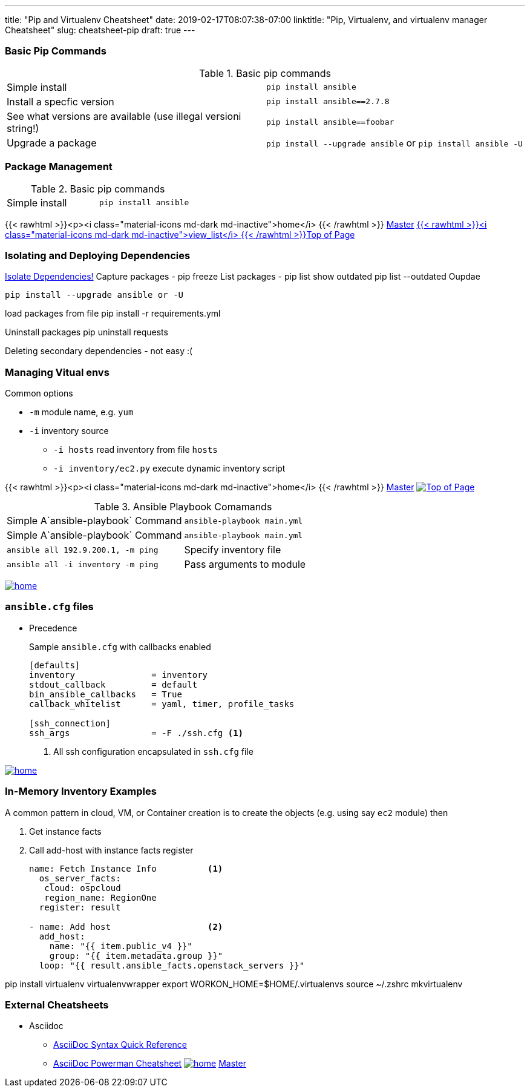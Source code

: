 ---
title: "Pip and Virtualenv Cheatsheet"
date: 2019-02-17T08:07:38-07:00
linktitle: "Pip, Virtualenv, and virtualenv manager Cheatsheet"
slug: cheatsheet-pip
draft: true
---

:toc: 
:toc-title: Sections

=== Basic Pip Commands

.Basic pip commands
[cols=2]
|===
| Simple install
| `pip install ansible`

| Install a specfic version
| `pip install ansible==2.7.8`

| See what versions are available (use illegal versioni string!)
| `pip install ansible==foobar`

| Upgrade a package
| `pip install --upgrade ansible` or `pip install ansible -U`

|===


=== Package Management

.Basic pip commands
[cols=2]
|===
| Simple install
| `pip install ansible`
|===

////
[frame="none",cols=2,width="40%"]
|===
|{{< rawhtml >}}<p><i class="material-icons md-dark md-inactive">home</i> {{< /rawhtml >}} link:/cheatsheets/index-cheatsheets[Master] 
| <<TOP,{{< rawhtml >}}<p><i class="material-icons md-dark md-inactive">view_list</i> {{< /rawhtml >}}Top of Page>> 
|===
////

{{< rawhtml >}}<p><i class="material-icons md-dark md-inactive">home</i> {{< /rawhtml >}} link:/cheatsheets/index-cheatsheets[Master] <<TOP,{{< rawhtml >}}<i class="material-icons md-dark md-inactive">view_list</i> {{< /rawhtml >}}Top of Page>> 

////
<<TOP,{{< rawhtml >}}<p><i class="material-icons md-dark md-inactive">view_list</i> {{< /rawhtml >}} <<TOP[Top of Page]>> 
////

=== Isolating and Deploying Dependencies

link:https://12factor.net/dependencies[Isolate Dependencies!]
Capture packages - pip freeze
List packages - pip list
show outdated  pip list --outdated
Oupdae

 pip install --upgrade ansible or -U

load packages from file pip install -r requirements.yml

Uninstall packages  pip uninstall requests

Deleting secondary dependencies - not easy :(




=== Managing Vitual envs







Common options

* `-m` module name, e.g. `yum`
* `-i` inventory source
** `-i hosts` read inventory from file `hosts`
** `-i inventory/ec2.py` execute dynamic inventory script

{{< rawhtml >}}<p><i class="material-icons md-dark md-inactive">home</i> {{< /rawhtml >}} link:/cheatsheets/index-cheatsheets[Master] <<TOP,image:images/home.png[Top of Page]>>


.Ansible Playbook Comamands
[cols=2]
|===
| Simple A`ansible-playbook` Command
| `ansible-playbook main.yml`

| Simple A`ansible-playbook` Command
| `ansible-playbook main.yml`

| `ansible all 192.9.200.1, -m ping`

| Specify inventory file
| `ansible all -i inventory -m ping`

| Pass arguments to module
| `ansible web -m yum -a "name=httpd state=present`
|===
<<TOP,image:images/home.png[]>>

=== `ansible.cfg` files

* Precedence
**
**
**
**

+
Sample `ansible.cfg` with callbacks enabled
+
[source,bash]
----
[defaults]
inventory               = inventory
stdout_callback         = default
bin_ansible_callbacks   = True
callback_whitelist      = yaml, timer, profile_tasks

[ssh_connection]
ssh_args                = -F ./ssh.cfg <1>
----
. All ssh configuration encapsulated in `ssh.cfg` file



<<TOP,image:images/home.png[]>>

=== In-Memory Inventory Examples

A common pattern in cloud, VM, or Container creation is to create the objects 
(e.g. using say `ec2` module) then 

. Get instance facts 
. Call add-host with instance facts register

+
[source,yaml]
----
name: Fetch Instance Info          <1>
  os_server_facts:
   cloud: ospcloud
   region_name: RegionOne
  register: result

- name: Add host                   <2>
  add_host:
    name: "{{ item.public_v4 }}"
    group: "{{ item.metadata.group }}"
  loop: "{{ result.ansible_facts.openstack_servers }}"
----


pip install virtualenv virtualenvwrapper
export WORKON_HOME=$HOME/.virtualenvs
source ~/.zshrc
mkvirtualenv


=== External Cheatsheets

* Asciidoc
** https://asciidoctor.org/docs/asciidoc-syntax-quick-reference/[AsciiDoc Syntax Quick Reference]
** https://powerman.name/doc/asciidoc[AsciiDoc Powerman Cheatsheet]
<<TOP,image:images/home.png[]>>
link:master.adoc[Master]
